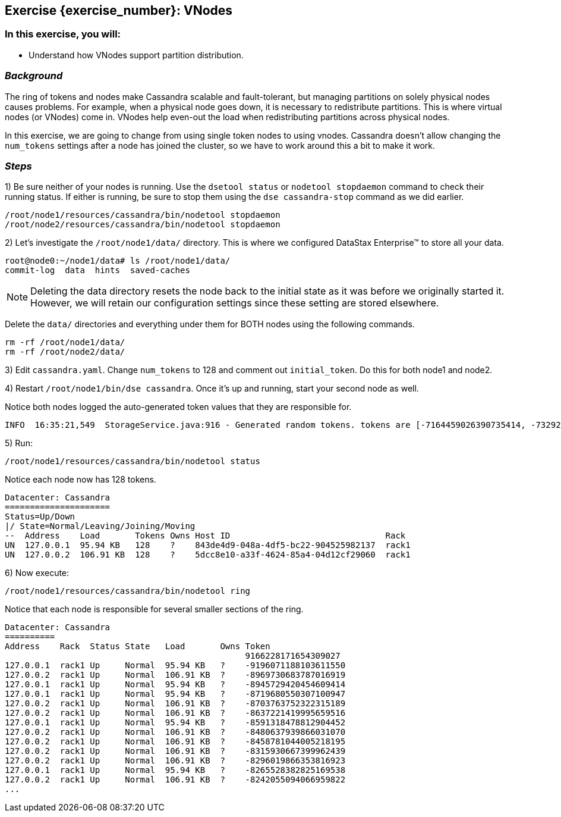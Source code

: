 == Exercise {exercise_number}: VNodes

=== *In this exercise, you will:*

* Understand how VNodes support partition distribution.

=== *_Background_*

The ring of tokens and nodes make Cassandra scalable and fault-tolerant, but managing partitions on solely physical nodes causes problems. For example, when a physical node goes down, it is necessary to redistribute partitions. This is where virtual nodes (or VNodes) come in. VNodes help even-out the load when redistributing partitions across physical nodes.

In this exercise, we are going to change from using single token nodes to using vnodes. Cassandra doesn't allow changing the `num_tokens` settings after a node has joined the cluster, so we have to work around this a bit to make it work.

=== *_Steps_*

1) Be sure neither of your nodes is running. Use the `dsetool status` or `nodetool stopdaemon` command to check their running status. If either is running, be sure to stop them using the `dse cassandra-stop` command as we did earlier.

[source]
--
/root/node1/resources/cassandra/bin/nodetool stopdaemon
/root/node2/resources/cassandra/bin/nodetool stopdaemon
--

2) Let's investigate the `/root/node1/data/` directory. This is where we configured DataStax Enterprise(TM) to store all your data.

[source]
--
root@node0:~/node1/data# ls /root/node1/data/
commit-log  data  hints  saved-caches
--

NOTE: Deleting the data directory resets the node back to the initial state as it was before we originally started it. However, we will retain our configuration settings since these setting are stored elsewhere.

Delete the `data/` directories and everything under them for BOTH nodes using the following commands.

[source]
--
rm -rf /root/node1/data/
rm -rf /root/node2/data/
--

3) Edit `cassandra.yaml`. Change `num_tokens` to 128 and comment out `initial_token`. Do this for both node1 and node2.

4) Restart `/root/node1/bin/dse cassandra`. Once it's up and running, start your second node as well.

Notice both nodes logged the auto-generated token values that they are responsible for.

[source]
--
INFO  16:35:21,549  StorageService.java:916 - Generated random tokens. tokens are [-7164459026390735414, -7329258703084495883, -2825494408418277276, -2814177963162293746, 4771436847287064946, 1221128837596336418, 2758854327629106268, 1359184591393302476, -3244875630830152156, 2742024673126635751, 6296102123997854860, -6301150735481409246, -9196071188103611550, 4633406013517800586, 6895137558562257969, 4590245658539980984, -2151196701967273224, 8649268482855384926, 4804267925799144120, -241477754725227088, -4253790134909486319, 5362349254855476300, 2189620579532464368, 1136295162244858393, 6612467125430431234, 1546161538515780728, -2137266451544176803, -3562152163008341724, 6722345001889556846, 966240072964636846, -5199600096620143233, -4119027106741372111, 9045685766372688777, 7566217708112044184, 1115723111921237189, 9070980034781260632, ...
--

5) Run:

[source]
--
/root/node1/resources/cassandra/bin/nodetool status
--

Notice each node now has 128 tokens.

[source]
--
Datacenter: Cassandra
=====================
Status=Up/Down
|/ State=Normal/Leaving/Joining/Moving
--  Address    Load       Tokens Owns Host ID                               Rack
UN  127.0.0.1  95.94 KB   128    ?    843de4d9-048a-4df5-bc22-904525982137  rack1
UN  127.0.0.2  106.91 KB  128    ?    5dcc8e10-a33f-4624-85a4-04d12cf29060  rack1
--

6) Now execute:

[source]
--
/root/node1/resources/cassandra/bin/nodetool ring
--

Notice that each node is responsible for several smaller sections of the ring.

[source]
--
Datacenter: Cassandra
==========
Address    Rack  Status State   Load       Owns Token
                                                9166228171654309027
127.0.0.1  rack1 Up     Normal  95.94 KB   ?    -9196071188103611550
127.0.0.2  rack1 Up     Normal  106.91 KB  ?    -8969730683787016919
127.0.0.1  rack1 Up     Normal  95.94 KB   ?    -8945729420454609414
127.0.0.1  rack1 Up     Normal  95.94 KB   ?    -8719680550307100947
127.0.0.2  rack1 Up     Normal  106.91 KB  ?    -8703763752322315189
127.0.0.2  rack1 Up     Normal  106.91 KB  ?    -8637221419995659516
127.0.0.1  rack1 Up     Normal  95.94 KB   ?    -8591318478812904452
127.0.0.2  rack1 Up     Normal  106.91 KB  ?    -8480637939866031070
127.0.0.2  rack1 Up     Normal  106.91 KB  ?    -8458781044005218195
127.0.0.2  rack1 Up     Normal  106.91 KB  ?    -8315930667399962439
127.0.0.2  rack1 Up     Normal  106.91 KB  ?    -8296019866353816923
127.0.0.1  rack1 Up     Normal  95.94 KB   ?    -8265528382825169538
127.0.0.2  rack1 Up     Normal  106.91 KB  ?    -8242055094066959822
...
--
